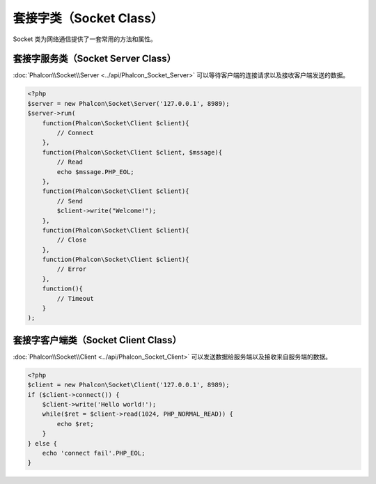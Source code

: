 套接字类（Socket Class）
========================
Socket 类为网络通信提供了一套常用的方法和属性。

套接字服务类（Socket Server Class）
-----------------------------------
:doc:`Phalcon\\Socket\\Server <../api/Phalcon_Socket_Server>` 可以等待客户端的连接请求以及接收客户端发送的数据。

.. code-block:: php

    <?php
    $server = new Phalcon\Socket\Server('127.0.0.1', 8989);
    $server->run(
        function(Phalcon\Socket\Client $client){
            // Connect
        },
        function(Phalcon\Socket\Client $client, $mssage){
            // Read
            echo $mssage.PHP_EOL;
        },
        function(Phalcon\Socket\Client $client){
            // Send
            $client->write("Welcome!");
        },
        function(Phalcon\Socket\Client $client){
            // Close
        },
        function(Phalcon\Socket\Client $client){
            // Error
        },
        function(){
            // Timeout
        }
    );


套接字客户端类（Socket Client Class）
-------------------------------------
:doc:`Phalcon\\Socket\\Client <../api/Phalcon_Socket_Client>` 可以发送数据给服务端以及接收来自服务端的数据。

.. code-block:: php

    <?php
    $client = new Phalcon\Socket\Client('127.0.0.1', 8989);
    if ($client->connect()) {
        $client->write('Hello world!');
        while($ret = $client->read(1024, PHP_NORMAL_READ)) {
            echo $ret;
        }
    } else {
        echo 'connect fail'.PHP_EOL;
    }

